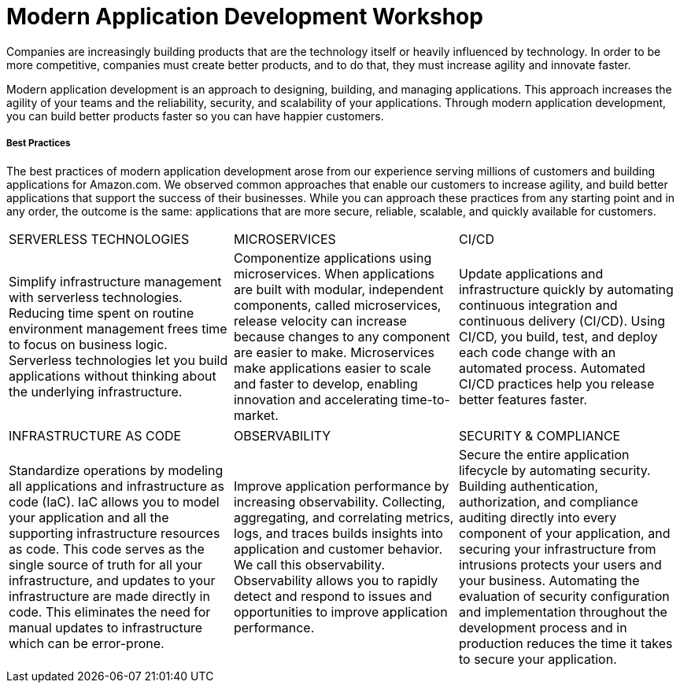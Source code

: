 Modern Application Development Workshop
=======================================

Companies are increasingly building products that are the technology itself or heavily influenced by technology. In order to be more competitive, companies must create better products, and to do that, they must increase agility and innovate faster.

Modern application development is an approach to designing, building, and managing applications. This approach increases the agility of your teams and the reliability, security, and scalability of your applications. Through modern application development, you can build better products faster so you can have happier customers.

===== Best Practices
The best practices of modern application development arose from our experience serving millions of customers and building applications for Amazon.com. We observed common approaches that enable our customers to increase agility, and build better applications that support the success of their businesses. While you can approach these practices from any starting point and in any order, the outcome is the same: applications that are more secure, reliable, scalable, and quickly available for customers.
|==========================================
|SERVERLESS TECHNOLOGIES|MICROSERVICES|CI/CD
|Simplify infrastructure management with serverless technologies. Reducing time spent on routine environment management frees time to focus on business logic. Serverless technologies let you build applications without thinking about the underlying infrastructure.|Componentize applications using microservices. When applications are built with modular, independent components, called microservices, release velocity can increase because changes to any component are easier to make. Microservices make applications easier to scale and faster to develop, enabling innovation and accelerating time-to-market.|Update applications and infrastructure quickly by automating continuous integration and continuous delivery (CI/CD). Using CI/CD, you build, test, and deploy each code change with an automated process. Automated CI/CD practices help you release better features faster.
|==========================================

|==========================================
|INFRASTRUCTURE AS CODE|OBSERVABILITY|SECURITY & COMPLIANCE
|Standardize operations by modeling all applications and infrastructure as code (IaC). IaC allows you to model your application and all the supporting infrastructure resources as code. This code serves as the single source of truth for all your infrastructure, and updates to your infrastructure are made directly in code. This eliminates the need for manual updates to infrastructure which can be error-prone.|Improve application performance by increasing observability. Collecting, aggregating, and correlating metrics, logs, and traces builds insights into application and customer behavior. We call this observability. Observability allows you to rapidly detect and respond to issues and opportunities to improve application performance.|Secure the entire application lifecycle by automating security. Building authentication, authorization, and compliance auditing directly into every component of your application, and securing your infrastructure from intrusions protects your users and your business. Automating the evaluation of security configuration and implementation throughout the development process and in production reduces the time it takes to secure your application.
|==========================================
